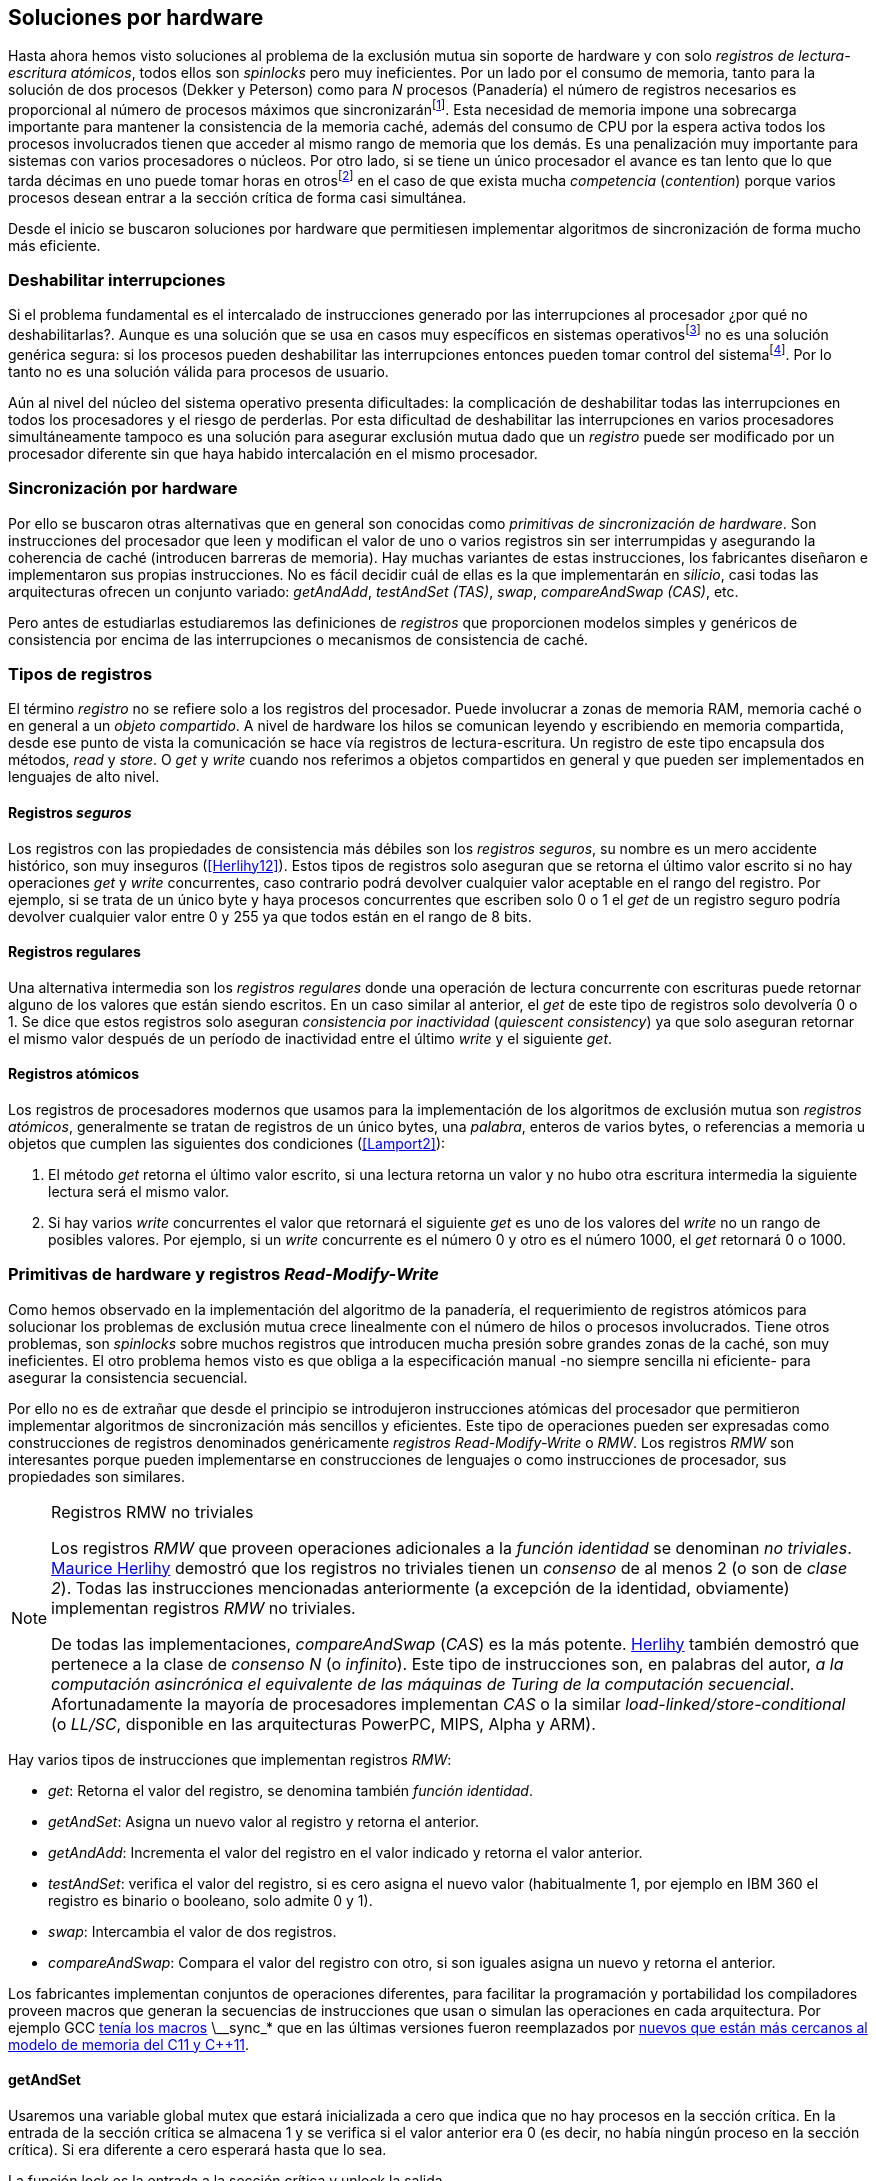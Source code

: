 [[hardware]]
== Soluciones por hardware
Hasta ahora hemos visto soluciones al problema de la exclusión mutua sin soporte de hardware y con solo _registros de lectura-escritura atómicos_, todos ellos son _spinlocks_ pero muy ineficientes. Por un lado por el consumo de memoria, tanto para la solución de dos procesos (Dekker y Peterson) como para _N_ procesos (Panadería) el número de registros necesarios es proporcional al número de procesos máximos que sincronizaránfootnote:[Está demostrado (<<Herlihy12>>) que dichos algoritmos son óptimos en cuestión de espacio]. Esta necesidad de memoria impone una sobrecarga importante para mantener la consistencia de la memoria caché, además del consumo de CPU por la espera activa todos los procesos involucrados tienen que acceder al mismo rango de memoria que los demás. Es una penalización muy importante para sistemas con varios  procesadores o núcleos. Por otro lado, si se tiene un único procesador el avance es tan lento que lo que tarda décimas en uno puede tomar horas en otrosfootnote:[Como pasa en la Raspberry 1.] en el caso de que exista mucha _competencia_ (_contention_) porque varios procesos desean entrar a la sección crítica de forma casi simultánea.

Desde el inicio se buscaron soluciones por hardware que permitiesen implementar algoritmos de sincronización de forma mucho más eficiente.


=== Deshabilitar interrupciones
Si el problema fundamental es el intercalado de instrucciones generado por las interrupciones al procesador ¿por qué no deshabilitarlas?. Aunque es una solución que se usa en casos muy específicos en sistemas operativosfootnote:[Como _local_irq_disable()_ o _local_irq_enable()_ en Linux.] no es una solución genérica segura: si los procesos pueden deshabilitar las interrupciones entonces pueden tomar control del sistemafootnote:[Deshabilita la cualidad de _apropiativo_ (o _preemptive_) del _scheduler_.]. Por lo tanto no es una solución válida para procesos de usuario.

Aún al nivel del núcleo del sistema operativo presenta dificultades: la complicación de deshabilitar todas las interrupciones en todos los procesadores y el riesgo de perderlas. Por esta dificultad de deshabilitar las interrupciones en varios procesadores simultáneamente tampoco es una solución para asegurar exclusión mutua dado que un _registro_ puede ser modificado por un procesador diferente sin que haya habido intercalación en el mismo procesador.

=== Sincronización por hardware
Por ello se buscaron otras alternativas que en general son conocidas como _primitivas de sincronización de hardware_. Son instrucciones del procesador que leen y modifican el valor de uno o varios registros sin ser interrumpidas y asegurando la coherencia de caché (introducen barreras de memoria). Hay muchas variantes de estas instrucciones, los fabricantes diseñaron e implementaron sus propias instrucciones. No es fácil decidir cuál de ellas es la que implementarán en _silicio_, casi todas las arquitecturas ofrecen un conjunto variado: _getAndAdd_, _testAndSet (TAS)_, _swap_, _compareAndSwap (CAS)_, etc.

Pero antes de estudiarlas estudiaremos las definiciones de _registros_ que proporcionen modelos simples y genéricos de consistencia por encima de las interrupciones o mecanismos de consistencia de caché.

=== Tipos de registros
El término _registro_ no se refiere solo a los registros del procesador. Puede involucrar a zonas de memoria RAM, memoria caché o en general a un _objeto compartido_. A nivel de hardware los hilos se comunican leyendo y escribiendo en memoria compartida, desde ese punto de vista la comunicación se hace vía registros de lectura-escritura. Un registro de este tipo encapsula dos métodos, _read_ y _store_. O _get_ y _write_ cuando nos referimos a objetos compartidos en general y que pueden ser implementados en lenguajes de alto nivel.

[[safe_register]]
==== Registros _seguros_
Los registros con las propiedades de consistencia más débiles son los _registros seguros_, su nombre es un mero accidente histórico, son muy inseguros (<<Herlihy12>>). Estos tipos de registros solo aseguran que se retorna el último valor escrito si no hay operaciones _get_ y _write_ concurrentes, caso contrario podrá devolver cualquier valor aceptable en el rango del registro. Por ejemplo, si se trata de un único byte y haya procesos concurrentes que escriben solo +0+ o +1+ el _get_ de un registro seguro podría devolver cualquier valor entre +0+ y +255+ ya que todos están en el rango de 8 bits.

==== Registros regulares
Una alternativa intermedia son los _registros regulares_ donde una operación de lectura concurrente con escrituras puede retornar alguno de los valores que están siendo escritos. En un caso similar al anterior, el _get_ de este tipo de registros solo devolvería +0+ o +1+. Se dice que estos registros solo aseguran _consistencia por inactividad_ (_quiescent consistency_) ya que solo aseguran retornar el mismo valor después de un período de inactividad entre el último _write_ y el siguiente _get_.

[[atomic_register]]
==== Registros atómicos
Los registros de procesadores modernos que usamos para la implementación de los algoritmos de exclusión mutua son _registros atómicos_, generalmente se tratan de registros de un único bytes, una _palabra_, enteros de varios bytes, o referencias a memoria u objetos que cumplen las siguientes dos condiciones (<<Lamport2>>):

1. El método _get_ retorna el último valor escrito, si una lectura retorna un valor y no hubo otra escritura intermedia la siguiente lectura será el mismo valor.

2. Si hay varios _write_ concurrentes el valor que retornará el siguiente _get_ es uno de los valores del _write_ no un rango de posibles valores. Por ejemplo, si un _write_ concurrente es el número +0+ y otro es el número +1000+, el _get_ retornará +0+ o +1000+.

[[RMW]]
=== Primitivas de hardware y registros _Read-Modify-Write_
Como hemos observado en la implementación del algoritmo de la panadería, el requerimiento de registros atómicos para solucionar los problemas de exclusión mutua crece linealmente con el número de hilos o procesos involucrados. Tiene otros problemas, son _spinlocks_ sobre muchos registros que introducen mucha presión sobre grandes zonas de la caché, son muy ineficientes. El otro problema hemos visto es que obliga a la especificación manual -no siempre sencilla ni eficiente- para asegurar la consistencia secuencial.

Por ello no es de extrañar que desde el principio se introdujeron instrucciones atómicas del procesador que permitieron implementar algoritmos de sincronización más sencillos y eficientes. Este tipo de operaciones pueden ser expresadas como construcciones de registros denominados genéricamente _registros Read-Modify-Write_ o _RMW_. Los registros _RMW_ son interesantes porque pueden implementarse en construcciones de lenguajes o como instrucciones de procesador, sus propiedades son similares.


[NOTE]
[[consensus]]
.Registros RMW no triviales
====

Los registros _RMW_ que proveen operaciones adicionales a la _función identidad_ se denominan _no triviales_. <<Herlihy91,  Maurice Herlihy>> demostró que los registros no triviales tienen un _consenso_ de al menos 2 (o son de _clase 2_). Todas las instrucciones mencionadas anteriormente (a excepción de la identidad, obviamente) implementan registros _RMW_ no triviales.

De todas las implementaciones, _compareAndSwap_ (_CAS_) es la más potente. <<Herlihy91, Herlihy>> también demostró que pertenece a la clase de _consenso N_ (o _infinito_). Este tipo de instrucciones son, en palabras del autor, _a la computación asincrónica el equivalente de las máquinas de Turing de la computación secuencial_. Afortunadamente la mayoría de procesadores implementan _CAS_ o la similar _load-linked/store-conditional_ (o _LL/SC_, disponible en las arquitecturas PowerPC, MIPS, Alpha y ARM).

====

Hay varios tipos de instrucciones que implementan registros _RMW_:

- _get_: Retorna el valor del registro, se denomina también _función identidad_.
- _getAndSet_: Asigna un nuevo valor al registro y retorna el anterior.
- _getAndAdd_: Incrementa el valor del registro en el valor indicado y retorna el valor anterior.
- _testAndSet_: verifica el valor del registro, si es cero asigna el nuevo valor (habitualmente 1, por ejemplo en IBM 360 el registro es binario o booleano, solo admite 0 y 1).
- _swap_: Intercambia el valor de dos registros.
- _compareAndSwap_: Compara el valor del registro con otro, si son iguales asigna un nuevo y retorna el anterior.


Los fabricantes implementan conjuntos de operaciones diferentes, para facilitar la programación y portabilidad los compiladores proveen macros que generan la secuencias de instrucciones que usan o simulan las operaciones en cada arquitectura. Por ejemplo GCC <<Atomics, tenía los macros>> +\__sync_*+ que en las últimas versiones fueron reemplazados por <<Atomics_C11, nuevos que están más cercanos al modelo de memoria del C11 y C++11>>.



==== getAndSet
Usaremos una variable global +mutex+ que estará inicializada a cero que indica que no hay procesos en la sección crítica. En la entrada de la sección crítica se almacena +1+ y se verifica si el valor anterior era +0+ (es decir, no había ningún proceso en la sección crítica). Si era diferente a cero esperará hasta que lo sea.

La función +lock+ es la entrada a la sección crítica y +unlock+ la salida.

----
        mutex = 0

def lock():
    while getAndSet(mutex, 1) != 0:
        pass

def unlock():
    mutex = 0

----

En <<getAndSet>> está el código en C implementado con el macro +\__atomic_exchange_n+. A pesar de su nombre no es la instrucción _swap_ sino un equivalente para _getAndSet_.


==== getAndAdd

Se puede implementar exclusión mutua con un algoritmo muy similar al de la _panadería_, cada proceso obtiene un número y espera a u turno, solo que esta vez la obtención del _siguiente número_ es atómica y por lo tanto no se necesita un array de números ni hacer un bucle de controles adicionales.

Usaremos dos variables, +number+ para el siguiente número y +turn+ para indicar a qué número le corresponde entrar a la sección crítica.


----
        number = 0
        turn = 0

def lock():
    """ current is a local variable """
    current = getAndAdd(number, 1)
    while current != turn:
        pass

def unlock():
    getAndAdd(turn, 1)

----

[[get_and_add_ticket]]
El <<getAndAdd, código en C>> está implementado con el macro +\__atomic_fetch_add+ y <<gocounter_get_and_add_go, en Go>> con +atomic.AddUint32+.footnote:[Estrictamente no es _getAndAdd_ sino _addAndGet_, devuelve el valor después de sumar, pero son equivalentes, solo hay que cambiar la inicialización de la variable turn.] A diferencia de la implementación con _getAndSet_ esta implementación asegura que no se producen esperas infinitas ya que el número que _elige_ cada proceso es único y creciente, aunque hay que tener en cuenta que el valor de +number+ llegará a un máximo y rotará. Los _spinlocks_ de este tipo son también <<ticket_lock, llamados _ticket locks_>> y son muy usados en el núcleo de Linux, aseguran que no se producen esperas infinitas y que los procesos entran a la sección crítica en orden FIFO (_fairness_).



==== testAndSet
La instrucción _testAndSet_ o _TAS_ fue la instrucción más usada para control de concurrencia hasta la década de 1970 cuando fue reemplazada por operaciones que permiten niveles (_clase_) de consenso más elevados. La implementación consiste de una variable entera binaria (o _booleana_) que puede tomar valores 0 y 1. La instrucción solo recibe un argumento, la dirección de memoria. Si el valor de la dirección de memoria es +0+ le asigna +1+ y retorna +1+ (o _true_), caso contrario retorna +0+ (o _false).

----
def testAndSet(register):
    if register == 0:
        register = 1
        return 0

    return 1
----

La implementación de exclusión mutua con TAS es muy similar a _getAndSet_:

----
        mutex = 0

def lock():
    while testAndSet(mutex) == 0:
        pass

def unlock():
    mutex = 0

----

<<testAndSet, El código en C>> está implementado con el macro +__atomic_test_and_set+.


==== Swap
Esta instrucción intercambia atómicamente dos posiciones de memoria, usualmente enteros de 32 o 64 bitsfootnote:[No todas las arquitecturas la tienen, en Intel es +XCHG+ para enteros de 32 bits.]. El algoritmo de la instrucción es tan sencillo como parece:

----
def swap(register1, register2):
    tmp = register1
    register1 = register2
    register2 = tmp
----

El algoritmo de exclusión mutua con _swap_:

----
        mutex = 0

def lock():
    local = 1
    while local != 0:
        swap(mutex, local)

def unlock():
    mutex = 0
----

La <<counter_swap_c, implementación en C>> es con el macro `__atomic_exchange` de las últimas versiones de GCC. <<gocounter_swap_go, En Go>> se pueden usar las funciones atómicas implementadas en el paquete +sync/atomic+, por ejemplo con +atomic.SwapInt32+ footnote:[Esta función no estaba disponible en Go para ARM hasta 2013, si la pruebas en una Raspberry asegúrate de tener una versión de Go moderna.].

==== Compare&Swap

Esta instrucción, o _CAS_, es la más comúnfootnote:[Es la que se usa en la arquitectura Intel/AMD.] y la que provee el mayor _nivel de consenso_ (ver nota <<consensus>>)footnote:[Aunque sufre el _problema ABA_.]. La instrucción trabaja con tres valores:

Registro:: La dirección de memoria cuyo valores se comparará y asignará un nuevo valor si corresponde.
Nuevo valor:: El valor que se asignará al registro, o que recibirá el valor del registro.
Valor a comparar:: Si el valor del registro es igual a éste entonces se le asignará el nuevo valor, de lo contrario se copia el valor actual del _registro_ a la posición de memoria del _nuevo valor_ anteriorfootnote:[Es decir, se copia en el sentido inverso.].


En la versión modernafootnote:[En los <<Atomics, antiguos macros de GCC>> las instrucciones equivalentes son +\__sync_bool_compare_and_swap+ y +__sync_val_compare_and_swap+ respectivamente. La diferencia fundamental es que no se modifica el registro del valor a comparar.] de macros atómicos las dos versiones son +\__atomic_compare_exchange_n+ y +__atomic_compare_exchange+, ambas retornan un booleano si se pudo hacer el cambio, lo único que cambia es la forma de los parámetros (en el último caso son todos punteros). El algoritmo de estas instrucciones es:

----
def compareAndSwap(register, expected, desired):
    if registro == expected:
        registro = desired
        return True
    else:
        expected = register
        return False
----


La implementación de exclusión mutua <<counter_compare_and_swap_c, en C>> es sencilla, necesitamos una variable local porque hay que pasar un puntero y ambas instrucciones copiarán el valor de mutex a la posición indicada por el puntero:

----
        mutex = 0

def lock():
    local = 0
    while not compareAndSwap(mutex, local, 1):
        local = 0

def unlock():
    mutex = 0
----

La instrucción +CompareAndSwapInt32+ en <<gocounter_compare_and_swap_go, en Go>> es algo diferente y más similar al antiguo macro de GCC, los argumentos del valor _esperado_ y el _nuevo_ no se pasan por puntero sino por valor:

[source,go]
----
func lock() {
    for ! atomic.CompareAndSwapInt32(&mutex, 0, 1) {}
}
----


===== El problema ABA
_CAS_ tiene un problema conocido, el _problema ABA_. Aunque no se presenta en casos sencillos como el de exclusión mutua sino en casos de intercalados donde un proceso lee el valor _A_ y cede la CPU a otro proceso, otro modifica el registro con el valor _B_ y vuelve a poner el mismo valor _A_ antes que el primero se vuelva a ejecutar. Éste ejecutará la instrucción _CAS_ sin haber _notado_ el cambio.

[[free_lock_stack]]
Un caso práctico con implementación de _pilas concurrentes sin bloqueo_ (_free-lock stacks_). La estructura   +node+ tiene un puntero al siguiente elemento (_next_) y a una estructura que guarda los datos (o +payload+, su estructura interna nos es irrelevante):

[[struct_node]]
[source, c]
----
struct node {
    struct node *next;
    struct node_data data;
};
----

Las funciones +push+ y +pop+ agregan y quitan elementos de la pila, +push+ recibe como argumentos el puntero a la variable cabecera de la pila y el puntero al nodo a añadir, +pop+ el puntero a la cabeza de la pila y devuelve el puntero al primer elemento de la pila o +NULL+ si está vacía. A continuación el código en C simplificado de ambas funciones.


[source, c]
----
void push(struct node **head, struct node *e) {
    e->next = *head;     <1>
    while (! CAS(head, &e->next, &e); <2>
}


struct node *pop(struct node **head) {
    struct node *result, *orig;

    orig = *head;        <3>
    do {
        if (! orig) {
            return NULL; <4>
        }
    } while (! CAS(head, &orig, &orig->next); <5>

    return orig; <6>
}
----
<1> _push_: El nodo siguiente al nodo a insertar será el apuntado por la cabecera.
<2> _push_: Si la cabecera no fue modificada se hará el cambio y ahora apuntará al nuevo nodo +e+. Si por el contrario +head+ fue modificada, el nuevo valor de +head+ se copia a +e->next+ (ahora apuntará al elemento nuevo que apuntaba +head+) y se volverá a intentar. Cuando se haya podido hacer el _swap_ +head+ apuntará correctamente a +e+ y +e->next+ al elemento que estaba antes.
<3> _pop_: Se hace una copia de la cabecera.
<4> _pop_: Si es NULL la pila está vacía y retorna el mismo valor. Recordad que _CAS_ copia el valor anterior de +head+ en +orig+, por lo que podría darse el caso que sea NULL, de allí que la comparación esté dentro del bucle +do... while+.
<5> _pop_: Si por el contrario la cabecera apuntaba a un nodo y ésta no fue modificada se hará el cambio y la cabecera apuntará al siguiente nodo. Si por el contrario fue modificada se hará una copia del último valor a +orig+ y se volverá a intentar.
<6> _pop_: Se retorna el puntero al nodo que antes apuntaba la cabecera.

Este algoritmo funciona sin problemas, de hecho es un algoritmo correcto para gestionar una pila concurrente... solo si es imposible eliminar un nodo y volver a insertar otro nuevo con la misma dirección de memoria. Con _CAS_ es imposible saber si otro proceso ha modificado y vuelto a poner el mismo valor que copiamos (en este caso +orig+). Supongamos que tenemos una pila con tres nodos que comienzan en la direcciones 10, 20 y 30:

    head -> [10] -> [20] -> [30]

El proceso _P1_ acaba de ejecutar +orig = *head;+ dentro de _pop_ y es interrumpido. Otro u otros procesos eliminan dos elementos de la pila:

    head -> [30]

Y luego uno de ellos inserta un nuevo nodo con una dirección de memoria usada previamente:

    head -> [10] -> [30]

Cuando _P1_ continúe su ejecución _CAS_ hará el cambio ya que la dirección es también +10+. El problema es que era una copia antigua que apuntaba antes a +[20]+ por lo que dejará la cabecera apuntando a un nodo que ya no existe y los siguientes habrán quedado _descolgados_ de la pila:

    head -> ¿20?    [30]

Este caso es muy habitual si usamos +malloc+ para cada nuevo nodo que insertamos y luego el +free+ cuando lo eliminamos de la listafootnote:[Las implementaciones de +malloc+ suelen reusar las direcciones de los elementos que acaban de ser liberados.]. [[stack_cas_malloc]]El siguiente <<stack_cas_malloc_c, programa en C>> usa estas funciones en cuatro hilos diferentes, cada uno de ellos ejecuta repetidamente el siguiente código:

[source, c]
----
e = malloc(sizeof(struct node));
e->data.tid = tid;
e->data.c = i;
push(&head, e);     <1>
e = pop(&head);     <2>
if (e) {
    e->next = NULL; <3>
    free(e);
} else {
    printf("Error, stack empty\n"); <4>
}
----
<1> Se agrega el elemento nuevo a la pila, la memoria de éste fue obtenida con el malloc de la línea anterior.
<2> Inmediatamente se lo elimina de la lista. El resultado nunca debería ser NULL ya que siempre debería haber al menos un elemento: todos los hilos primero agregan y luego lo quitan.
<3> Antes de liberar la memoria del elemento recién eliminado se pone +next+ en NULL. No debería hacer falta pero lo hacemos por seguridad y para que observéis claramente que los errores son por el problema ABA.
<4> Si no pudo obtener un elemento de la lista es un error y lo indicamos.

Si lo ejecutáis veréis que en todos los casos da el error de la pila vacía y/o de error por intentar liberar dos veces la misma memoria.

----
Error, stack empty
*** Error in `./stack_cas_malloc': free(): invalid pointer: 0x00007fcc700008b0 ***
Aborted (core dumped)
----

En sistemas con un único procesador, como en Raspberry 1, quizás necesites de varias ejecuciones o aumentar el número de operaciones en +OPERATIONS+ para que aparezca el error. Es uno de los problemas inherentes de la programación concurrente, a veces la probabilidad de que ocurra el error es muy baja y hace más difícil detectarlos. Algunas implementaciones de +malloc+ no retornan las direcciones usadas recientemente por lo que quizás no observes el error de doble liberación del mismo puntero. Podemos forzar al reuso de direcciones recientes mediante una segunda pila.

[[cas_double_stack]] En vez de liberar la memoria de los nodos con el +free+ los insertamos en una segunda lista +free_nodes+, los nodos que se eliminan de la lista +head+ son insertados en la lista de libres. En vez de asignar memoria con +malloc+ cada vez que se crea un nuevo nodo se busca primero de la lista de libres y se lo reusa. <<stack_cas_freelist_c, El programa>> ejecutará repetidamente el siguiente código:


[source, c]
----
e = pop(&free_nodes);     <1>
if (! e) {
    e = malloc(sizeof(struct node)); <2>
    printf("malloc\n");
}
e->data.tid = tid;
e->data.c = i;
push(&head, e);           <3>
e = pop(&head);           <4>
if (e) {
    push(&free_nodes, e); <5>
} else {
    printf("Error, stack empty\n"); <6>
}
----
<1> Obtiene un nodo de la lista de libres.
<2> La lista de libres estaba vacía, se solicita memoria. En la siguiente línea se imprime, debería haber como máximo tantos +malloc+ como hilos.
<3> Se agrega el elemento a la pila de +head+.
<4> Se elimina un elemento de la pila de +head+.
<5> Se se pudo obtener el elemento se agrega el elemento a la pila de libres.
<6> La lista estaba vacía, es un error.

La ejecución del programa dará numerosos errores de de la pila vacía y se harán también más +malloc+ de los que debería. Es consecuencia del problema ABA.


[[stack_cas_tagged]]
===== Compare&Swap etiquetado
Una solución para el problema ABA es usar bits adicionales como etiquetas para identificar una _transacción_ (_tagged CAS_). Para ello algunas arquitecturas introdujeron instrucciones _CAS_ que permiten la verificación e intercambio de más de una palabrafootnote:[Los _registros atómicos_ explicados antes.], por ejemplo Intel con las instrucciones +cmpxchg8b+ y +cmpxchg16b+ dobles que permiten trabajar con estructuras de 64 y 128 bit, en vez de solo registros atómicos de 32 o 64 bits. En nuestro caso necesitamos hacerlo solo para verificar el intercambio de las cabeceras por lo que usaremos la estructura +node_head+ para ambas.


[source, c]
----
struct node_head {
    struct node *node; <1>
    uintptr_t aba;     <2>
};

struct node_head stack_head; <3>
struct node_head free_nodes;
----
<1> El puntero al nodo que contiene los datos.
<2> Será usada como etiqueta, un contador que se incrementará en cada _transacción_. Es un entero del mismo tamaño que los punteros (32 o 64 bits según la arquitectura),
<3> Los punteros a las pilas no serán un simple puntero sino la estructura con el puntero y la etiqueta.

El código completo en C está en <<stack_cas_tagged_c, stack_cas_tagged.c>>, analicemos el funcionamiento de +push+.

[source, c]
----
void push(struct node_head *head, struct node *e) {
    struct node_head orig, next;

    __atomic_load(head, &orig);  <1>
    do {
        next.aba = orig.aba + 1; <2>
        next.node = e;
        e->next = orig.node;     <3>
    } while (!CAS(head, &orig, &next); <4>
}
----
<1> Al tratarse de una estructura no es un _registro atómico_ mas bien un <<safe_register, _registro seguro_>>, debemos asegurar que se hace una copia atómica de +head+ a +orig+.
<2> +next+ tendrá los datos de +head+ después del _CAS_, en este incrementamos el valor de +aba+.
<3> El nodo siguiente de nuevo nodo es el que está ahora en la cola.
<4> Se intenta el intercambio, solo se hará si tanto el puntero al nodo y el entero +aba+ son idénticos a los copiados en +orig+. Si entre <1> y <4> el valor de +head+ es cambiado por otros procesos el valor de +aba+ habrá cambiado (será un valor mayor) por lo que _CAS_ retornará falso aunque el puntero al nodo sea el mismo.


==== Load-link/store-conditional (_LL/SC_)

_compareAndSwap_ es la más potente de las operaciones atómicas anteriores ya que permite el _consenso_ con infinitos procesos (_consenso de clase N_). Sin embargo en algunas arquitecturas RISC (PowerPC, Alpha, MIPS y ARM) diseñaron una técnica diferente para implementar registros _RMW_, es tan potente que puede emular a cualquiera de las anteriores: el _LL/SC_. De hecho, si has compilado los programas de ejemplos en algunas de esas arquitecturas (por ejemplo en una Raspberry) el compilador habrá reemplazado por llamadas a esas operaciones por una serie de instrucciones con _LL/SC_ que las emulan.

El diseño de _LL/SC_ es muy ingenioso, se basa en dos operaciones diferentes que trabajan en cooperación con la gestión de caché. Una es similar a la tradicional cargar (_load_) una dirección de memoria en un registro: LWARX en PowerPC, LL en MIPS, LDREX en ARM. La otra a la de almacenar (_store_) un registro en una dirección de memoria: STWC en PowerPC, SC en MIPS y STREX en ARM. El matiz importante es que ambas están _enlazadas_, la ejecución de la segunda es condicional si el registro objetivo no fue modificado desde la ejecución de la primera. Tomemos por LDREX y STREX de la arquitectura ARM.

LDREX:: Carga una dirección de memoria en un registro y _etiqueta_ o marca esa dirección como de _acceso exclusivo_. Luego puede ejecutarse cualquier número de instrucciones hasta el STREX.

STREX:: Almacena el valor de un registro en una dirección de memoria pero solo si esa dirección ha sido _reservada_ anteriormente con un LDREX y no ha sido modificada por ningún otro proceso. Por ejemplo las siguiente instrucciones:

----
ldrex   r1, [r0]     <1>
...
strex   r2, r1, [r0] <2>
----
<1> Carga el contenido de la dirección indicada por +r0+ en el registro +r1+ y marca esa direcciónfootnote:[En ARM se etiqueta en el sistema del _monitor de acceso exclusivo_, en otras arquitecturas se asocia un bit del TLB o de memoria caché.]
<2> Almacena el valor del registro +r1+ en la dirección apuntada por +r0+ si y solo sí esa dirección no fue modificada por otro proceso. Si se almacenó se pone +r2+ en +0+ caso contrario en +1+.

Vale la pena analizar algunas de las emulaciones de instrucciones atómicasfootnote:[Si quieres presumir has de llamarles "implementaciones de registros _RMW_".], por ejemplo _getAndAdd_ y _compareAndSwap_:

._getAndAdd_
----
.L1:
    ldrex   r1, [r0]     <1>
    add     r1, r1, #1   <2>
    strex   r2, r1, [r0] <3>
    cmp     r2, #0
    bne     .L1 <4>
----
<1> Carga la dirección especificada por +r0+ en +r1+.
<2> Incrementa en 1.
<3> Almacena _condicionalmente_ la suma.
<4> Si falló vuelve a intentarlo cargando el nuevo valor.


[[CAS_assembly]]
._compareAndSwap_
----
    ldr     r0, [r2]     <1>
.L1
    ldrex   r1, [r3]     <2>
    cmp     r1, r0
    bne     .L2          <3>
    strex   lr, ip, [r3] <4>
    cmp     lr, #0
    bne     .L1          <5>
.L2
    ...
----
<1> Carga el contenido de la primera dirección en +r0+.
<2> Carga el contenido de la segunda dirección en +r1+.
<3> El resultado de la comparación es falso, sale del _CAS_.
<4> Intenta almacenar el nuevo valor en la dirección indicada por +r3+ (es decir, hace el _swap_).
<5> Si no se pudo almacenar vuelve a intentarlo.


===== _LL/SC_ y ABA
Las implementaciones en hardware de las instrucciones _LL/SC_ tiene algunos problemas que afectan a la eficiencia. El resultado del _store condicional_ puede retornar erroresfootnote:[No implica que falle el algoritmo implementado, solo que fuerza que se haga otro bucle de lectura y escritura.] _espurios_ por cambios de contexto, emisiones _broadcast_ en el bus de caché, actualizaciones en la misma línea de caché o incluso otras operaciones de lectura o escritura no relacionadas entre el _load_ y el _store_. Por eso la recomendación general es que el fragmento de código dentro de una sección exclusiva sea breve y que se minimicen los almacenamientos a memoria.

La mayor ventaja de las instrucciones _LL/SC_ es que no sufren del problema ABA, el primer cambio ya invalidaría el _store_ condicional posterior. Cuando analizamos el problema ABA vimos cómo se puede reproducir el problema <<cas_double_stack, con un par de colas>>, una para los nodos y la otra para los que quedan libres. El algoritmo usa el macro atómico para _compareAndSwap_ y cuando se traduce a ensamblador para arquitecturas como ARM se traduce a código que emula el _compareAndSwap_. En una arquitectura con _LL/SC_ es mejor implementarlo directamente con esas instrucciones, pero a menos que lo hagas con los compiladores de los fabricantes no contamos con los macros adecuadosfootnote:[Al menos no en GCC.], por lo que debemos recurrir a ensamblador para hacerlo.


[[llsc]]
===== _LL/SC_ en ensamblador nativo
Dividimos el código en dos partes. La de <<stack_llsc_freelist_c, C>> es similar al <<stack_cas_freelist_c, ejemplo anterior con doble pila>> pero sin la implementación de las funciones +pop+ y +push+. Éstas están implementadas <<stack_llsc_freelist_s, en ensamblador>> de ARMfootnote:[Para que funcione en una Raspberry, agradezco a https://twitter.com/sergiolpascual[Sergio L. Pascual] por ayudarme a mejorar y probar el código.] y trabajan con <<safe_register, la misma estructura de pila anterior>>.

El código es bastante sencillo de entender, vamos a ver analizar en detalle la función +pop+ que es la más breve de ambas:

.pop()
----
pop:
    push    {ip, lr}
1:
    ldrex   r1, [r0]     <1>
    cmp     r1, #0
    beq     2f           <2>
    ldr     r2, [r1]     <3>
    strex   ip, r2, [r0] <4>
    cmp     ip, #0
    bne     1b           <5>
2:
    mov     r0, r1       <6>
    pop     {ip, pc}
----
<1> Carga _LL_ del primer argumento de la función (_head_), la dirección del primer elemento de la lista punterofootnote:[Recordad que el primer argumento de la función es la _dirección_ del puntero, es decir un _puntero a puntero_.].
<2> En la línea anterior se compara si es igual a cero, de ser así es porque la cola está vacía, sale del bucle para devolver el puntero +NULL+.
<3> Carga en +r2+ el puntero del siguiente elementofootnote:[Dado que +next+ es el primer campo del nodo su dirección coincide con la del nodo, por eso no hay _desplazamieno_ en el código ensamblador cuando lee o modifica +next+.] de la lista, la dirección de +e->next+ de <<struct_node, la estructura del nodo>>.
<4> Almacena el siguiente elemento en +head+.
<5> Copia el contenido de +r1+ a +r0+, que es el valor devuelto por la función.

Una vez conocidas las características y posibilidades de _LL/SC_ es relativamente sencillo simular las otras operaciones atómicas y quizás aún más sencillo implementar el algoritmo directamente basado en _LL/SC_. La dificultad es que no es habitual contar con macros genéricos debido a que en arquitecturas sin _LL/SC_ es muy complicado simular estas operaciones con instrucciones _CAS_, por lo que habrá que recurrir a ensamblador y además con una versión para cada plataforma que lo implemente.

Pero si se hace correctamente además de evitar el problema ABA se puede hacer mucho más eficiente. Los siguientes son los tiempos de ejecución de los algoritmos de pilas concurrentes en Raspberry 1 y 2.

[[free_lock_stack_times]]
.Tiempos de ejecución de pila concurrente en Raspberry
[caption=""]
image::free_lock_stacks.png[align="center"]


Con un único procesador del ARM6 la implementación con _LL/SC nativo_ es más de dos veces más rápido que el siguiente más rápido, que sufre del problema ABAfootnote:[Y por lo tanto incorrecto.] y más de cuatro veces más rápido que la simulación de _CAS etiquetado_. En el más moderno ARM7l con varios núcleos el _CAS con malloc_ es el más rápido (pero erróneo), la implementación en ensamblador con LL/SC es la siguiente más rápida aunque las diferencias con el _CAS etiquetado_ implementado en C con los macros atómicos de GCC no es tan notable.

=== Recapitulación

En este capítulo hemos visto las instrucciones por hardware esenciales, tanto para sistemas operativos como lenguajes, para construir primitivas de sincronización de más alto nivel. Las técnicas que usan estas primitivas -directa o indirectamente- son llamados _spinlocks_. Las hemos analizado desde las más básicas hasta las más potentes como _CAS_ y _LL/SC_. Aunque comenzamos solo con el objetivo de resolver el problema fundamental de sincronización entre procesos -exclusión mutua- hemos introducido el uso de las mismas para problemas más sofisticados, como el _CAS etiquetado_ y el uso de _LL/SC_ para gestión de pilas concurrentes sin bloqueo.

No hay instrucciones de hardware unificadas para todas las arquitecturas, tampoco una estandarización a nivel de lenguajes de programación. Esa es la razón por la que los compiladores implementan sus propios _macros atómicos_ que luego son convertidos a  funciones más complejas que simulan a las instrucciones o registros _RMW_ definidos por el macro. Lo vimos claramente con la arquitectura ARM, todas las operaciones se simulan con _LL/SC_. La inversa es más complicada -sino imposible- por lo que habitualmente no se cuentan con esos macrosfootnote:[Salvo los compiladores de los propios fabricantes que los incluyen en sus compiladores propietarios, en ARM se llaman _intrinsics_] y hay que recurrir al ensamblador para poder aprovechar las capacidades de nativas de cada procesador, muy habitual en los sistemas operativosfootnote:[Por ejemplo en Linux se usa el ensamblador +inline+, +ASM()+.].

De todas maneras los _spinlocks_ basados en instrucciones por hardware son fundamentales y se requieren algoritmos muy eficientes sobre todo para multiprocesadores o núcleos. Además de solucionar problemas la exclusión mutua interesa gestionar estructuras concurrentes habituales (pilas, listas, lectores-escritores, etc.) que minimicen el impacto sobre el sistema de caché. Este será el tema del siguiente capítulo.

==== Por las dudas

En todos los ejemplos de exclusión mutua vistos hasta ahora la sección crítica consistía solo en incrementar un contador compartido. Es perfecto para mostrar que una instrucción y operación aritmética que en apariencia son tan simples también son víctimas del acceso concurrente desorganizado. Pero espero que os hayáis dado cuenta que no hace falta recurrir a un _spinlock_ para hacerlo correctamente, hay instrucciones de hardware que lo hacen de forma eficiente, como el _getAndAdd_ o _addAndGet_. Por ejemplo en  C:

[source, c]
----
for (i=0; i < max; i++) {
    c = __atomic_add_fetch(&counter, 1, __ATOMIC_RELAXED);
}
----

O en Go:

[source, go]
----
for i := 0; i < max; i++ {
    c = atomic.AddInt32(&counter, 1)
}
----
